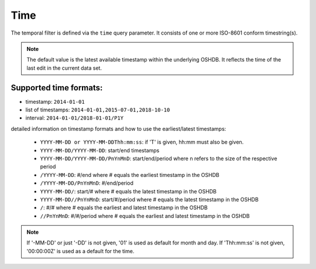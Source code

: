 Time
====

The temporal filter is defined via the ``time`` query parameter. It consists of one or more
ISO-8601 conform timestring(s).

.. note:: The default value is the latest available timestamp within the underlying OSHDB. It reflects the time of the last edit in the current data set.

Supported time formats:
-----------------------

* timestamp: ``2014-01-01``
* list of timestamps: ``2014-01-01,2015-07-01,2018-10-10``
* interval: ``2014-01-01/2018-01-01/P1Y``

detailed information on timestamp formats and how to use the earliest/latest timestamps:

    * ``YYYY-MM-DD or YYYY-MM-DDThh:mm:ss``: if 'T' is given, hh:mm must also be given. 
    * ``YYYY-MM-DD/YYYY-MM-DD``: start/end timestamps
    * ``YYYY-MM-DD/YYYY-MM-DD/PnYnMnD``: start/end/period where n refers to the size of the respective period
    * ``/YYYY-MM-DD``: #/end where # equals the earliest timestamp in the OSHDB
    * ``/YYYY-MM-DD/PnYnMnD``: #/end/period
    * ``YYYY-MM-DD/``: start/# where # equals the latest timestamp in the OSHDB
    * ``YYYY-MM-DD//PnYnMnD``: start/#/period where # equals the latest timestamp in the OSHDB
    * ``/``: #/# where # equals the earliest and latest timestamp in the OSHDB
    * ``//PnYnMnD``: #/#/period where # equals the earliest and latest timestamp in the OSHDB

.. note:: If '-MM-DD' or just '-DD' is not given, '01' is used as default for month and day. If 'Thh:mm:ss' is not given, '00:00:00Z' is used as a default for the time.
